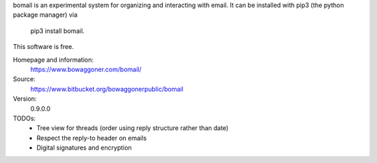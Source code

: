 bomail is an experimental system for organizing and interacting with email.
It can be installed with pip3 (the python package manager) via
    pip3 install bomail.
This software is free.


Homepage and information:
    https://www.bowaggoner.com/bomail/

Source:
    https://www.bitbucket.org/bowaggonerpublic/bomail

Version:
    0.9.0.0


TODOs:
 - Tree view for threads (order using reply structure rather than date)
 - Respect the reply-to header on emails
 - Digital signatures and encryption



